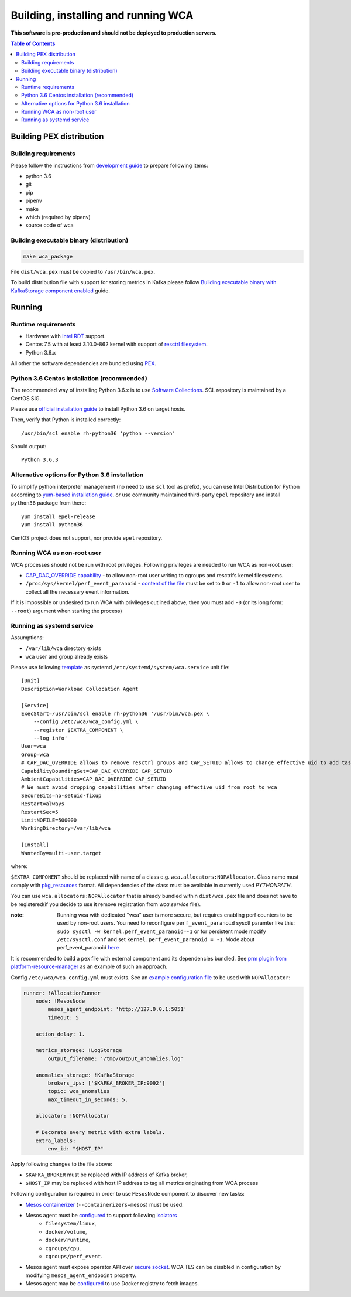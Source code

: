 ======================================
Building, installing and running WCA
======================================

**This software is pre-production and should not be deployed to production servers.**

.. contents:: Table of Contents

Building PEX distribution
=========================

Building requirements
---------------------

Please follow the instructions from `development guide <development.rst>`_ to prepare
following items:

- python 3.6
- git
- pip
- pipenv 
- make
- which (required by pipenv)
- source code of wca

Building executable binary (distribution)
-----------------------------------------

.. code:: shell

   make wca_package

File ``dist/wca.pex`` must be copied to ``/usr/bin/wca.pex``.

To build distribution file with support for storing metrics in Kafka please follow
`Building executable binary with KafkaStorage component enabled <kafka_storage.rst>`_ guide.

Running
========

Runtime requirements
--------------------

- Hardware with `Intel RDT <https://www.intel.pl/content/www/pl/pl/architecture-and-technology/resource-director-technology.html>`_ support.
- Centos 7.5 with at least 3.10.0-862 kernel with support of `resctrl filesystem <https://www.kernel.org/doc/Documentation/x86/intel_rdt_ui.txt>`_.
- Python 3.6.x 

All other the software dependencies are bundled using `PEX <https://github.com/pantsbuild/pex>`_.

Python 3.6 Centos installation (recommended)
--------------------------------------------

The recommended way of installing Python 3.6.x is to use `Software Collections <https://www.softwarecollections.org/en/>`_.
SCL repository is maintained by a CentOS SIG.

Please use `official installation guide <https://www.softwarecollections.org/en/scls/rhscl/rh-python36/>`_ to install Python 3.6 on target hosts.

Then, verify that Python is installed correctly::

    /usr/bin/scl enable rh-python36 'python --version'

Should output::
    
    Python 3.6.3

Alternative options for Python 3.6 installation 
----------------------------------------------

To simplify python interpreter management (no need to use ``scl`` tool as prefix), 
you can use Intel Distribution for Python according to `yum-based installation guide <https://software.intel.com/en-us/articles/installing-intel-free-libs-and-python-yum-repo>`_.
or use community maintained third-party ``epel`` repository and install ``python36`` package from there::

    yum install epel-release
    yum install python36

CentOS project does not support, nor provide ``epel`` repository.


Running WCA as non-root user
-----------------------------

WCA processes should not be run with root privileges. Following privileges are needed to run WCA as non-root user:

- `CAP_DAC_OVERRIDE capability`_ - to allow non-root user writing to cgroups and resctrlfs kernel filesystems.
- ``/proc/sys/kernel/perf_event_paranoid`` - `content of the file`_ must be set to ``0`` or ``-1`` to allow non-root
  user to collect all the necessary event information.

If it is impossible or undesired to run WCA with privileges outlined above, then you must add ``-0`` (or its
long form: ``--root``) argument when starting the process)

..  _`CAP_DAC_OVERRIDE capability`: https://github.com/torvalds/linux/blob/6f0d349d922ba44e4348a17a78ea51b7135965b1/include/uapi/linux/capability.h#L119
.. _`content of the file`: https://linux.die.net/man/2/perf_event_open

Running as systemd service
--------------------------

Assumptions:

- ``/var/lib/wca`` directory exists
- ``wca`` user and group already exists
 
Please use following `template <../configs/systemd-unit/wca.service>`_ as systemd ``/etc/systemd/system/wca.service`` unit file::

    [Unit]
    Description=Workload Collocation Agent

    [Service]
    ExecStart=/usr/bin/scl enable rh-python36 '/usr/bin/wca.pex \
        --config /etc/wca/wca_config.yml \
        --register $EXTRA_COMPONENT \
        --log info'
    User=wca
    Group=wca
    # CAP_DAC_OVERRIDE allows to remove resctrl groups and CAP_SETUID allows to change effective uid to add tasks to the groups
    CapabilityBoundingSet=CAP_DAC_OVERRIDE CAP_SETUID
    AmbientCapabilities=CAP_DAC_OVERRIDE CAP_SETUID
    # We must avoid dropping capabilities after changing effective uid from root to wca
    SecureBits=no-setuid-fixup
    Restart=always
    RestartSec=5
    LimitNOFILE=500000
    WorkingDirectory=/var/lib/wca

    [Install]
    WantedBy=multi-user.target

where:

``$EXTRA_COMPONENT`` should be replaced with name of a class e.g. ``wca.allocators:NOPAllocator``.
Class name must comply with `pkg_resources <https://setuptools.readthedocs.io/en/latest/pkg_resources.html#id2>`_ format.
All dependencies of the class must be available in currently used `PYTHONPATH`.

You can use ``wca.allocators:NOPAllocator`` that is already bundled within ``dist/wca.pex`` file and does not have to be registered(if you decide to use it remove registration from `wca.service` file).

:note: Running wca with dedicated "wca" user is more secure, but requires enabling perf counters to be used by non-root users.
       You need to reconfigure ``perf_event_paranoid`` sysctl paramter like this:
       ``sudo sysctl -w kernel.perf_event_paranoid=-1`` or for persistent mode modify ``/etc/sysctl.conf`` and set
       ``kernel.perf_event_paranoid = -1``. Mode about perf_event_paranoid `here <https://www.kernel.org/doc/Documentation/sysctl/kernel.txt>`_

It is recommended to build a pex file with external component and its dependencies bundled. See `prm plugin from platform-resource-manager 
<https://github.com/intel/platform-resource-manager/tree/master/prm>`_ as an example of such an approach.

Config ``/etc/wca/wca_config.yml`` must exists. See an `example configuration file <../configs/mesos/mesos_example_allocator.yaml>`_ to be used with ``NOPAllocator``:

.. code-block:: yaml

    runner: !AllocationRunner
        node: !MesosNode
            mesos_agent_endpoint: 'http://127.0.0.1:5051'
            timeout: 5

        action_delay: 1.

        metrics_storage: !LogStorage
            output_filename: '/tmp/output_anomalies.log'

        anomalies_storage: !KafkaStorage
            brokers_ips: ['$KAFKA_BROKER_IP:9092']
            topic: wca_anomalies
            max_timeout_in_seconds: 5.

        allocator: !NOPAllocator

        # Decorate every metric with extra labels.
        extra_labels:
            env_id: "$HOST_IP"

Apply following changes to the file above:

- ``$KAFKA_BROKER`` must be replaced with IP address of Kafka broker,
- ``$HOST_IP`` may be replaced with host IP address to tag all metrics originating from WCA process

Following configuration is required in order to use ``MesosNode`` component to discover new tasks:

- `Mesos containerizer <http://mesos.apache.org/documentation/latest/mesos-containerizer/>`_ (``--containerizers=mesos``) must be used.
- Mesos agent must be `configured <http://mesos.apache.org/documentation/latest/configuration/agent/#isolation>`_ to support following `isolators <http://mesos.apache.org/documentation/latest/mesos-containerizer/#isolators>`_ 
   - ``filesystem/linux``,
   - ``docker/volume``,
   - ``docker/runtime``,
   - ``cgroups/cpu``,
   - ``cgroups/perf_event``.
- Mesos agent must expose operator API over `secure socket <http://mesos.apache.org/documentation/latest/ssl/>`_. WCA TLS can be disabled in configuration by modifying ``mesos_agent_endpoint`` property.
- Mesos agent may be `configured <http://mesos.apache.org/documentation/latest/configuration/agent/#image_providers>`_ to use Docker registry to fetch images. 

